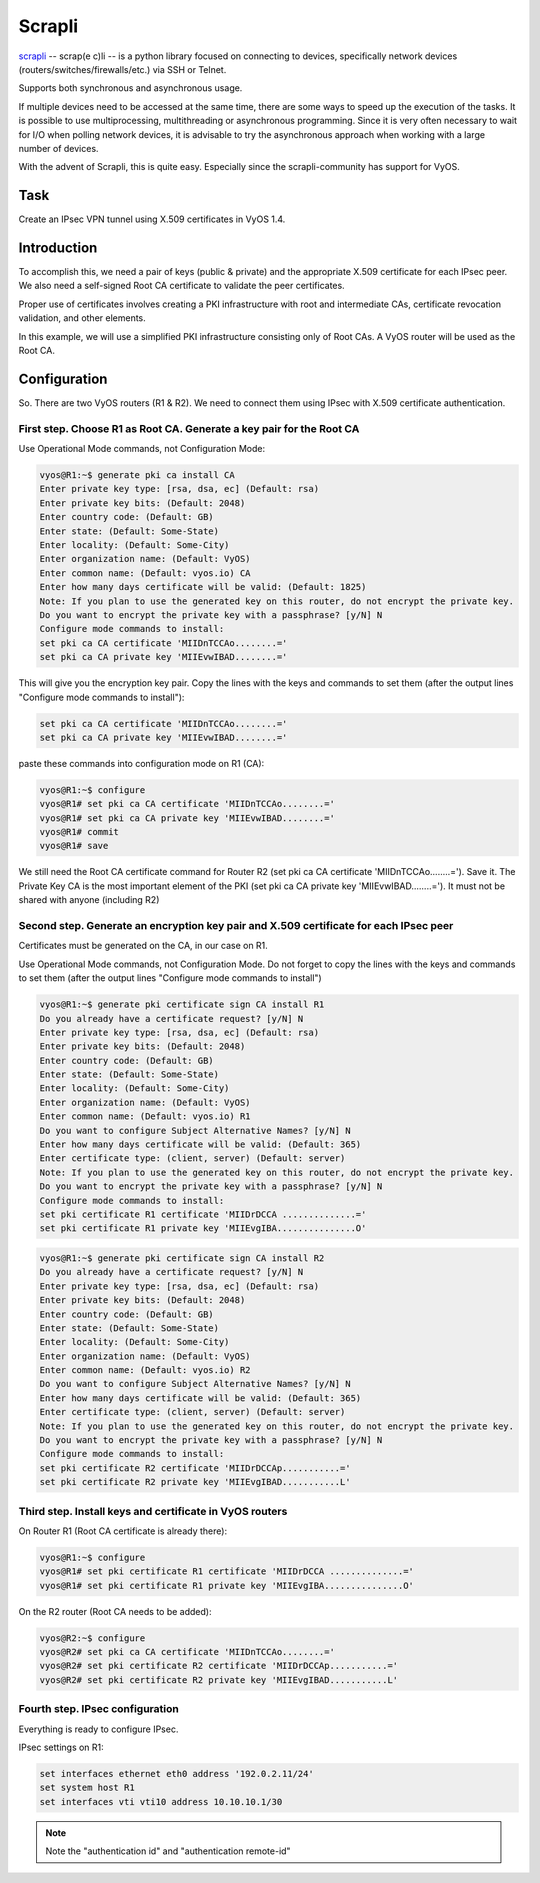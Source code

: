 Scrapli 
=======

`scrapli <https://carlmontanari.github.io/scrapli/>`_ -- scrap(e c)li -- is a python library focused on connecting to devices, 
specifically network devices (routers/switches/firewalls/etc.) via SSH or Telnet.

Supports both synchronous and asynchronous usage.

If multiple devices need to be accessed at the same time, there are some ways 
to speed up the execution of the tasks. It is possible to use 
multiprocessing, multithreading or asynchronous programming.
Since it is very often necessary to wait for I/O when polling 
network devices, it is advisable to try the asynchronous approach when 
working with a large number of devices.

With the advent of Scrapli, this is quite easy. Especially since the 
scrapli-community has support for VyOS.

.. _Task:

Task
----

Create an IPsec VPN tunnel using X.509 certificates in VyOS 1.4.

.. _Introduction:

Introduction
------------

To accomplish this, we need a pair of keys (public & private) and 
the appropriate X.509 certificate for each IPsec peer. We also need 
a self-signed Root CA certificate to validate the peer certificates. 

Proper use of certificates involves creating a PKI infrastructure 
with root and intermediate CAs, certificate revocation validation, 
and other elements. 

In this example, we will use a simplified PKI infrastructure consisting 
only of Root CAs. A VyOS router will be used as the Root CA.

.. _Configuration:

Configuration
-------------

So. There are two VyOS routers (R1 & R2). We need to connect them 
using IPsec with X.509 certificate authentication.

First step. Choose R1 as Root CA. Generate a key pair for the Root CA
^^^^^^^^^^^^^^^^^^^^^^^^^^^^^^^^^^^^^^^^^^^^^^^^^^^^^^^^^^^^^^^^^^^^^

Use Operational Mode commands, not Configuration Mode: 

.. code-block:: console

   vyos@R1:~$ generate pki ca install CA 
   Enter private key type: [rsa, dsa, ec] (Default: rsa) 
   Enter private key bits: (Default: 2048) 
   Enter country code: (Default: GB) 
   Enter state: (Default: Some-State) 
   Enter locality: (Default: Some-City) 
   Enter organization name: (Default: VyOS) 
   Enter common name: (Default: vyos.io) CA 
   Enter how many days certificate will be valid: (Default: 1825) 
   Note: If you plan to use the generated key on this router, do not encrypt the private key. 
   Do you want to encrypt the private key with a passphrase? [y/N] N 
   Configure mode commands to install: 
   set pki ca CA certificate 'MIIDnTCCAo........=' 
   set pki ca CA private key 'MIIEvwIBAD........=' 

This will give you the encryption key pair. Copy the lines with 
the keys and commands to set them (after the output lines 
"Configure mode commands to install"): 

.. code-block::

   set pki ca CA certificate 'MIIDnTCCAo........=' 
   set pki ca CA private key 'MIIEvwIBAD........='

paste these commands into configuration mode on R1 (CA):

.. code-block:: console

   vyos@R1:~$ configure 
   vyos@R1# set pki ca CA certificate 'MIIDnTCCAo........=' 
   vyos@R1# set pki ca CA private key 'MIIEvwIBAD........=' 
   vyos@R1# commit 
   vyos@R1# save 

We still need the Root CA certificate command for Router R2 
(set pki ca CA certificate 'MIIDnTCCAo........='). Save it. 
The Private Key CA is the most important element of the PKI 
(set pki ca CA private key 'MIIEvwIBAD........='). It must not 
be shared with anyone (including R2)

Second step. Generate an encryption key pair and X.509 certificate for each IPsec peer
^^^^^^^^^^^^^^^^^^^^^^^^^^^^^^^^^^^^^^^^^^^^^^^^^^^^^^^^^^^^^^^^^^^^^^^^^^^^^^^^^^^^^^

Certificates must be generated on the CA, in our case on R1.

Use Operational Mode commands, not Configuration Mode. 
Do not forget to copy the lines with the keys and commands to 
set them (after the output lines "Configure mode commands to install") 

.. code-block:: console

   vyos@R1:~$ generate pki certificate sign CA install R1 
   Do you already have a certificate request? [y/N] N 
   Enter private key type: [rsa, dsa, ec] (Default: rsa) 
   Enter private key bits: (Default: 2048) 
   Enter country code: (Default: GB) 
   Enter state: (Default: Some-State) 
   Enter locality: (Default: Some-City) 
   Enter organization name: (Default: VyOS) 
   Enter common name: (Default: vyos.io) R1 
   Do you want to configure Subject Alternative Names? [y/N] N 
   Enter how many days certificate will be valid: (Default: 365) 
   Enter certificate type: (client, server) (Default: server) 
   Note: If you plan to use the generated key on this router, do not encrypt the private key. 
   Do you want to encrypt the private key with a passphrase? [y/N] N 
   Configure mode commands to install: 
   set pki certificate R1 certificate 'MIIDrDCCA ..............=' 
   set pki certificate R1 private key 'MIIEvgIBA...............O' 

.. code-block:: console

   vyos@R1:~$ generate pki certificate sign CA install R2 
   Do you already have a certificate request? [y/N] N 
   Enter private key type: [rsa, dsa, ec] (Default: rsa) 
   Enter private key bits: (Default: 2048) 
   Enter country code: (Default: GB) 
   Enter state: (Default: Some-State) 
   Enter locality: (Default: Some-City) 
   Enter organization name: (Default: VyOS) 
   Enter common name: (Default: vyos.io) R2 
   Do you want to configure Subject Alternative Names? [y/N] N 
   Enter how many days certificate will be valid: (Default: 365) 
   Enter certificate type: (client, server) (Default: server) 
   Note: If you plan to use the generated key on this router, do not encrypt the private key. 
   Do you want to encrypt the private key with a passphrase? [y/N] N 
   Configure mode commands to install: 
   set pki certificate R2 certificate 'MIIDrDCCAp...........=' 
   set pki certificate R2 private key 'MIIEvgIBAD...........L' 

Third step. Install keys and certificate in VyOS routers
^^^^^^^^^^^^^^^^^^^^^^^^^^^^^^^^^^^^^^^^^^^^^^^^^^^^^^^^

On Router R1 (Root CA certificate is already there):

.. code-block:: console

   vyos@R1:~$ configure 
   vyos@R1# set pki certificate R1 certificate 'MIIDrDCCA ..............=' 
   vyos@R1# set pki certificate R1 private key 'MIIEvgIBA...............O' 

On the R2 router (Root CA needs to be added):

.. code-block:: console

   vyos@R2:~$ configure 
   vyos@R2# set pki ca CA certificate 'MIIDnTCCAo........=' 
   vyos@R2# set pki certificate R2 certificate 'MIIDrDCCAp...........=' 
   vyos@R2# set pki certificate R2 private key 'MIIEvgIBAD...........L' 

Fourth step. IPsec configuration 
^^^^^^^^^^^^^^^^^^^^^^^^^^^^^^^^

Everything is ready to configure IPsec.

IPsec settings on R1:

.. code-block::

   set interfaces ethernet eth0 address '192.0.2.11/24' 
   set system host R1 
   set interfaces vti vti10 address 10.10.10.1/30 
   
.. note:: Note the "authentication id" and "authentication remote-id"
